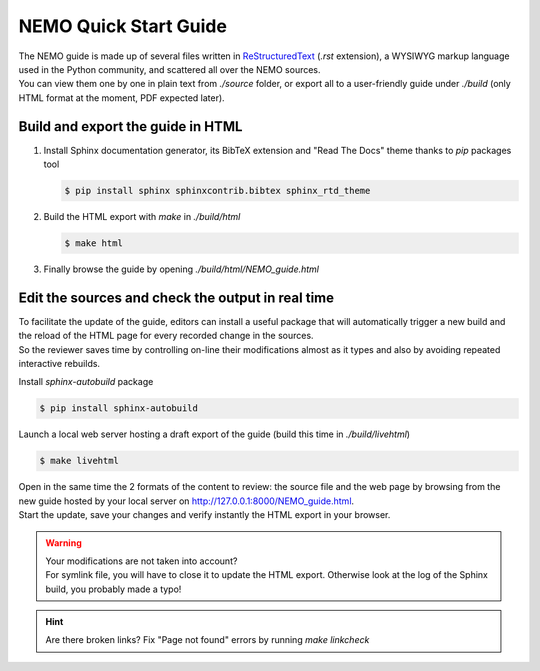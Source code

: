 **********************
NEMO Quick Start Guide
**********************

| The NEMO guide is made up of several files written in
  `ReStructuredText <http://docutils.sourceforge.net/rst.html>`_ (`.rst` extension),
  a WYSIWYG markup language used in the Python community, and scattered all over the NEMO sources.
| You can view them one by one in plain text from `./source` folder, or export all to a user-friendly guide under `./build` (only HTML format at the moment, PDF expected later).

Build and export the guide in HTML
==================================

1.  Install Sphinx documentation generator, its BibTeX extension and "Read The Docs" theme thanks to `pip` packages tool

    .. code-block:: console

        $ pip install sphinx sphinxcontrib.bibtex sphinx_rtd_theme

2.  Build the HTML export with `make` in `./build/html`

    .. code-block:: console

        $ make html

3.  Finally browse the guide by opening `./build/html/NEMO_guide.html`


Edit the sources and check the output in real time
==================================================

| To facilitate the update of the guide, editors can install a useful package that will automatically trigger a new build and the reload of the HTML page for every recorded change in the sources.
| So the reviewer saves time by controlling on-line their modifications almost as it types and also by avoiding repeated interactive rebuilds.

Install `sphinx-autobuild` package

.. code-block:: console

	$ pip install sphinx-autobuild

Launch a local web server hosting a draft export of the guide (build this time in `./build/livehtml`)

.. code-block:: console

    $ make livehtml

| Open in the same time the 2 formats of the content to review: the source file and the web page by browsing from the new guide hosted by your local server on `<http://127.0.0.1:8000/NEMO_guide.html>`_.
| Start the update, save your changes and verify instantly the HTML export in your browser.

.. warning::

    | Your modifications are not taken into account?
    | For symlink file, you will have to close it to update the HTML export. Otherwise look at the log of the Sphinx build, you probably made a typo!

.. hint::

    Are there broken links? Fix "Page not found" errors by running `make linkcheck`
